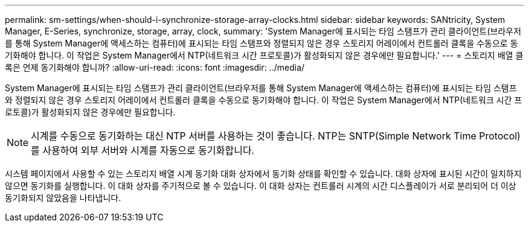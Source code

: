 ---
permalink: sm-settings/when-should-i-synchronize-storage-array-clocks.html 
sidebar: sidebar 
keywords: SANtricity, System Manager, E-Series, synchronize, storage, array, clock, 
summary: 'System Manager에 표시되는 타임 스탬프가 관리 클라이언트(브라우저를 통해 System Manager에 액세스하는 컴퓨터)에 표시되는 타임 스탬프와 정렬되지 않은 경우 스토리지 어레이에서 컨트롤러 클록을 수동으로 동기화해야 합니다. 이 작업은 System Manager에서 NTP(네트워크 시간 프로토콜)가 활성화되지 않은 경우에만 필요합니다.' 
---
= 스토리지 배열 클록은 언제 동기화해야 합니까?
:allow-uri-read: 
:icons: font
:imagesdir: ../media/


[role="lead"]
System Manager에 표시되는 타임 스탬프가 관리 클라이언트(브라우저를 통해 System Manager에 액세스하는 컴퓨터)에 표시되는 타임 스탬프와 정렬되지 않은 경우 스토리지 어레이에서 컨트롤러 클록을 수동으로 동기화해야 합니다. 이 작업은 System Manager에서 NTP(네트워크 시간 프로토콜)가 활성화되지 않은 경우에만 필요합니다.

[NOTE]
====
시계를 수동으로 동기화하는 대신 NTP 서버를 사용하는 것이 좋습니다. NTP는 SNTP(Simple Network Time Protocol)를 사용하여 외부 서버와 시계를 자동으로 동기화합니다.

====
시스템 페이지에서 사용할 수 있는 스토리지 배열 시계 동기화 대화 상자에서 동기화 상태를 확인할 수 있습니다. 대화 상자에 표시된 시간이 일치하지 않으면 동기화를 실행합니다. 이 대화 상자를 주기적으로 볼 수 있습니다. 이 대화 상자는 컨트롤러 시계의 시간 디스플레이가 서로 분리되어 더 이상 동기화되지 않았음을 나타냅니다.
